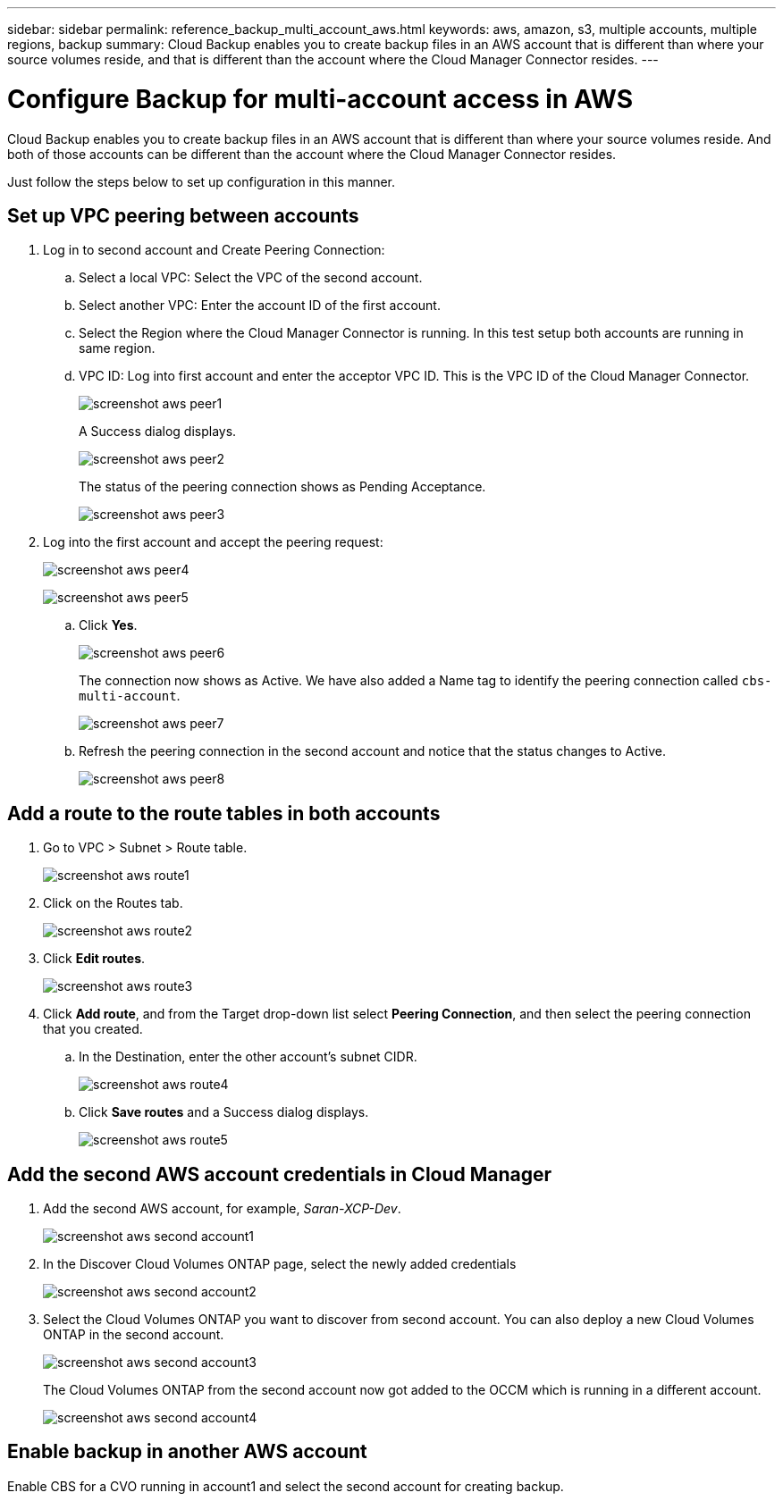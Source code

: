 ---
sidebar: sidebar
permalink: reference_backup_multi_account_aws.html
keywords: aws, amazon, s3, multiple accounts, multiple regions, backup
summary: Cloud Backup enables you to create backup files in an AWS account that is different than where your source volumes reside, and that is different than the account where the Cloud Manager Connector resides.
---

= Configure Backup for multi-account access in AWS
:hardbreaks:
:nofooter:
:icons: font
:linkattrs:
:imagesdir: ./media/

[.lead]
Cloud Backup enables you to create backup files in an AWS account that is different than where your source volumes reside. And both of those accounts can be different than the account where the Cloud Manager Connector resides.

Just follow the steps below to set up configuration in this manner.

== Set up VPC peering between accounts

. Log in to second account and Create Peering Connection:
.. Select a local VPC: Select the VPC of the second account.
.. Select another VPC: Enter the account ID of the first account.
.. Select the Region where the Cloud Manager Connector is running. In this test setup both accounts are running in same region.
.. VPC ID: Log into first account and enter the acceptor VPC ID. This is the VPC ID of the Cloud Manager Connector.
+
image:screenshot_aws_peer1.png[]
+
A Success dialog displays.
+
image:screenshot_aws_peer2.png[]
+
The status of the peering connection shows as Pending Acceptance.
+
image:screenshot_aws_peer3.png[]

. Log into the first account and accept the peering request:
+
image:screenshot_aws_peer4.png[]
+
image:screenshot_aws_peer5.png[]

.. Click *Yes*.
+
image:screenshot_aws_peer6.png[]
+
The connection now shows as Active. We have also added a Name tag to identify the peering connection called `cbs-multi-account`.
+
image:screenshot_aws_peer7.png[]

.. Refresh the peering connection in the second account and notice that the status changes to Active.
+
image:screenshot_aws_peer8.png[]

== Add a route to the route tables in both accounts

. Go to VPC > Subnet > Route table.
+
image:screenshot_aws_route1.png[]

. Click on the Routes tab.
+
image:screenshot_aws_route2.png[]

. Click *Edit routes*.
+
image:screenshot_aws_route3.png[]

. Click *Add route*, and from the Target drop-down list select *Peering Connection*, and then select the peering connection that you created.
+
.. In the Destination, enter the other account's subnet CIDR.
+
image:screenshot_aws_route4.png[]
+
.. Click *Save routes* and a Success dialog displays.
+
image:screenshot_aws_route5.png[]

== Add the second AWS account credentials in Cloud Manager

. Add the second AWS account, for example, _Saran-XCP-Dev_.
+
image:screenshot_aws_second_account1.png[]

. In the Discover Cloud Volumes ONTAP page, select the newly added credentials
+
image:screenshot_aws_second_account2.png[]

. Select the Cloud Volumes ONTAP you want to discover from second account. You can also deploy a new Cloud Volumes ONTAP in the second account.
+
image:screenshot_aws_second_account3.png[]
+
The Cloud Volumes ONTAP from the second account now got added to the OCCM which is running in a different account.
+
image:screenshot_aws_second_account4.png[]

== Enable backup in another AWS account

Enable CBS for a CVO running in account1 and select the second account for creating backup.
